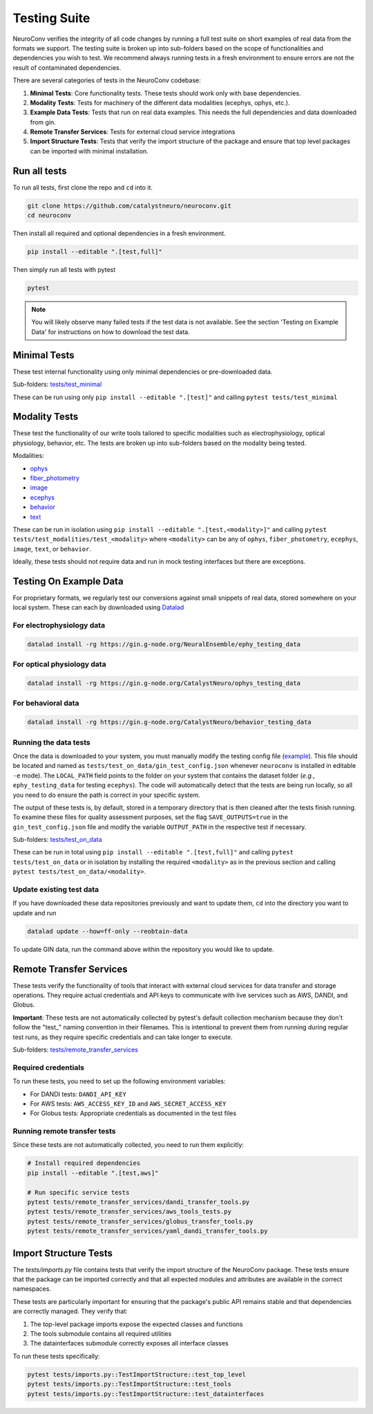 .. _testing_suite:

Testing Suite
=============

NeuroConv verifies the integrity of all code changes by running a full test suite on short examples of real data from
the formats we support. The testing suite is broken up into sub-folders based on the scope of functionalities and
dependencies you wish to test. We recommend always running tests in a fresh environment to ensure errors are not the
result of contaminated dependencies.

There are several categories of tests in the NeuroConv codebase:

1. **Minimal Tests**: Core functionality tests. These tests should work only with base dependencies.
2. **Modality Tests**: Tests for machinery of the different data modalities (ecephys, ophys, etc.).
3. **Example Data Tests**: Tests that run on real data examples. This needs the full dependencies and data downloaded from gin.
4. **Remote Transfer Services**: Tests for external cloud service integrations
5. **Import Structure Tests**: Tests that verify the import structure of the package and ensure that top level packages can be imported with minimal installation.

Run all tests
-------------
To run all tests, first clone the repo and ``cd`` into it.

.. code:: bash

  git clone https://github.com/catalystneuro/neuroconv.git
  cd neuroconv


Then install all required and optional dependencies in a fresh environment.

.. code:: bash

  pip install --editable ".[test,full]"


Then simply run all tests with pytest

.. code:: bash

  pytest

.. note::

  You will likely observe many failed tests if the test data is not available. See the section 'Testing on Example Data' for instructions on how to download the test data.


Minimal Tests
-------------

These test internal functionality using only minimal dependencies or pre-downloaded data.

Sub-folders: `tests/test_minimal <https://github.com/catalystneuro/neuroconv/tree/main/tests/test_minimal>`_

These can be run using only ``pip install --editable ".[test]"`` and calling ``pytest tests/test_minimal``


Modality Tests
--------------

These test the functionality of our write tools tailored to specific modalities such as electrophysiology, optical physiology, behavior, etc.
The tests are broken up into sub-folders based on the modality being tested.

Modalities:

* `ophys <https://github.com/catalystneuro/neuroconv/tree/main/tests/test_modalities/test_ophys>`_
* `fiber_photometry <https://github.com/catalystneuro/neuroconv/tree/main/tests/test_modalities/test_fiber_photometry>`_
* `image <https://github.com/catalystneuro/neuroconv/tree/main/tests/test_modalities/test_image>`_
* `ecephys <https://github.com/catalystneuro/neuroconv/tree/main/tests/test_modalities/test_ecephys>`_
* `behavior <https://github.com/catalystneuro/neuroconv/tree/main/tests/test_modalities/test_behavior>`_
* `text <https://github.com/catalystneuro/neuroconv/tree/main/tests/test_modalities/test_text>`_

These can be run in isolation using ``pip install --editable ".[test,<modality>]"`` and calling
``pytest tests/test_modalities/test_<modality>`` where ``<modality>`` can be any of ``ophys``, ``fiber_photometry``, ``ecephys``, ``image``, ``text``, or ``behavior``.

Ideally, these tests should not require data and run in mock testing interfaces but there are exceptions.

.. _example_data:

Testing On Example Data
-----------------------

For proprietary formats, we regularly test our conversions against small snippets of real data, stored somewhere on
your local system. These can each by downloaded using `Datalad <https://www.datalad.org/>`_

For electrophysiology data
""""""""""""""""""""""""""
.. code:: bash

    datalad install -rg https://gin.g-node.org/NeuralEnsemble/ephy_testing_data

For optical physiology data
"""""""""""""""""""""""""""
.. code:: bash

    datalad install -rg https://gin.g-node.org/CatalystNeuro/ophys_testing_data


For behavioral data
"""""""""""""""""""
.. code:: bash

    datalad install -rg https://gin.g-node.org/CatalystNeuro/behavior_testing_data



Running the data tests
""""""""""""""""""""""

Once the data is downloaded to your system, you must manually modify the testing config file
(`example <https://github.com/catalystneuro/neuroconv/blob/main/base_gin_test_config.json>`_). This file should be
located and named as ``tests/test_on_data/gin_test_config.json`` whenever ``neuroconv`` is installed in editable
``-e`` mode). The ``LOCAL_PATH`` field points to the folder on your system that contains the dataset folder (*e.g.*,
``ephy_testing_data`` for testing ``ecephys``). The code will automatically detect that the tests are being run
locally, so all you need to do ensure the path is correct in your specific system.

The output of these tests is, by default, stored in a temporary directory that is then cleaned after the tests finish
running. To examine these files for quality assessment purposes, set the flag ``SAVE_OUTPUTS=true`` in the
``gin_test_config.json`` file and modify the variable ``OUTPUT_PATH`` in the respective test if necessary.

Sub-folders: `tests/test_on_data <https://github.com/catalystneuro/neuroconv/tree/main/tests/test_on_data>`_

These can be run in total using ``pip install --editable ".[test,full]"`` and calling ``pytest tests/test_on_data`` or
in isolation by installing the required ``<modality>`` as in the previous section and calling
``pytest tests/test_on_data/<modality>``.


Update existing test data
"""""""""""""""""""""""""
If you have downloaded these data repositories previously and want to update them, ``cd`` into the directory you want
to update and run

.. code:: bash

    datalad update --how=ff-only --reobtain-data

To update GIN data, run the command above within the repository you would like to update.

Remote Transfer Services
------------------------

These tests verify the functionality of tools that interact with external cloud services for data transfer and storage operations. They require actual credentials and API keys to communicate with live services such as AWS, DANDI, and Globus.

**Important**: These tests are not automatically collected by pytest's default collection mechanism because they don't follow the "test_" naming convention in their filenames. This is intentional to prevent them from running during regular test runs, as they require specific credentials and can take longer to execute.

Sub-folders: `tests/remote_transfer_services <https://github.com/catalystneuro/neuroconv/tree/main/tests/remote_transfer_services>`_

Required credentials
""""""""""""""""""""
To run these tests, you need to set up the following environment variables:

* For DANDI tests: ``DANDI_API_KEY``
* For AWS tests: ``AWS_ACCESS_KEY_ID`` and ``AWS_SECRET_ACCESS_KEY``
* For Globus tests: Appropriate credentials as documented in the test files

Running remote transfer tests
"""""""""""""""""""""""""""""
Since these tests are not automatically collected, you need to run them explicitly:

.. code:: bash

    # Install required dependencies
    pip install --editable ".[test,aws]"

    # Run specific service tests
    pytest tests/remote_transfer_services/dandi_transfer_tools.py
    pytest tests/remote_transfer_services/aws_tools_tests.py
    pytest tests/remote_transfer_services/globus_transfer_tools.py
    pytest tests/remote_transfer_services/yaml_dandi_transfer_tools.py

Import Structure Tests
----------------------

The `tests/imports.py` file contains tests that verify the import structure of the NeuroConv package. These tests ensure that the package can be imported correctly and that all expected modules and attributes are available in the correct namespaces.

These tests are particularly important for ensuring that the package's public API remains stable and that dependencies are correctly managed. They verify that:

1. The top-level package imports expose the expected classes and functions
2. The tools submodule contains all required utilities
3. The datainterfaces submodule correctly exposes all interface classes

To run these tests specifically:

.. code:: bash

    pytest tests/imports.py::TestImportStructure::test_top_level
    pytest tests/imports.py::TestImportStructure::test_tools
    pytest tests/imports.py::TestImportStructure::test_datainterfaces
